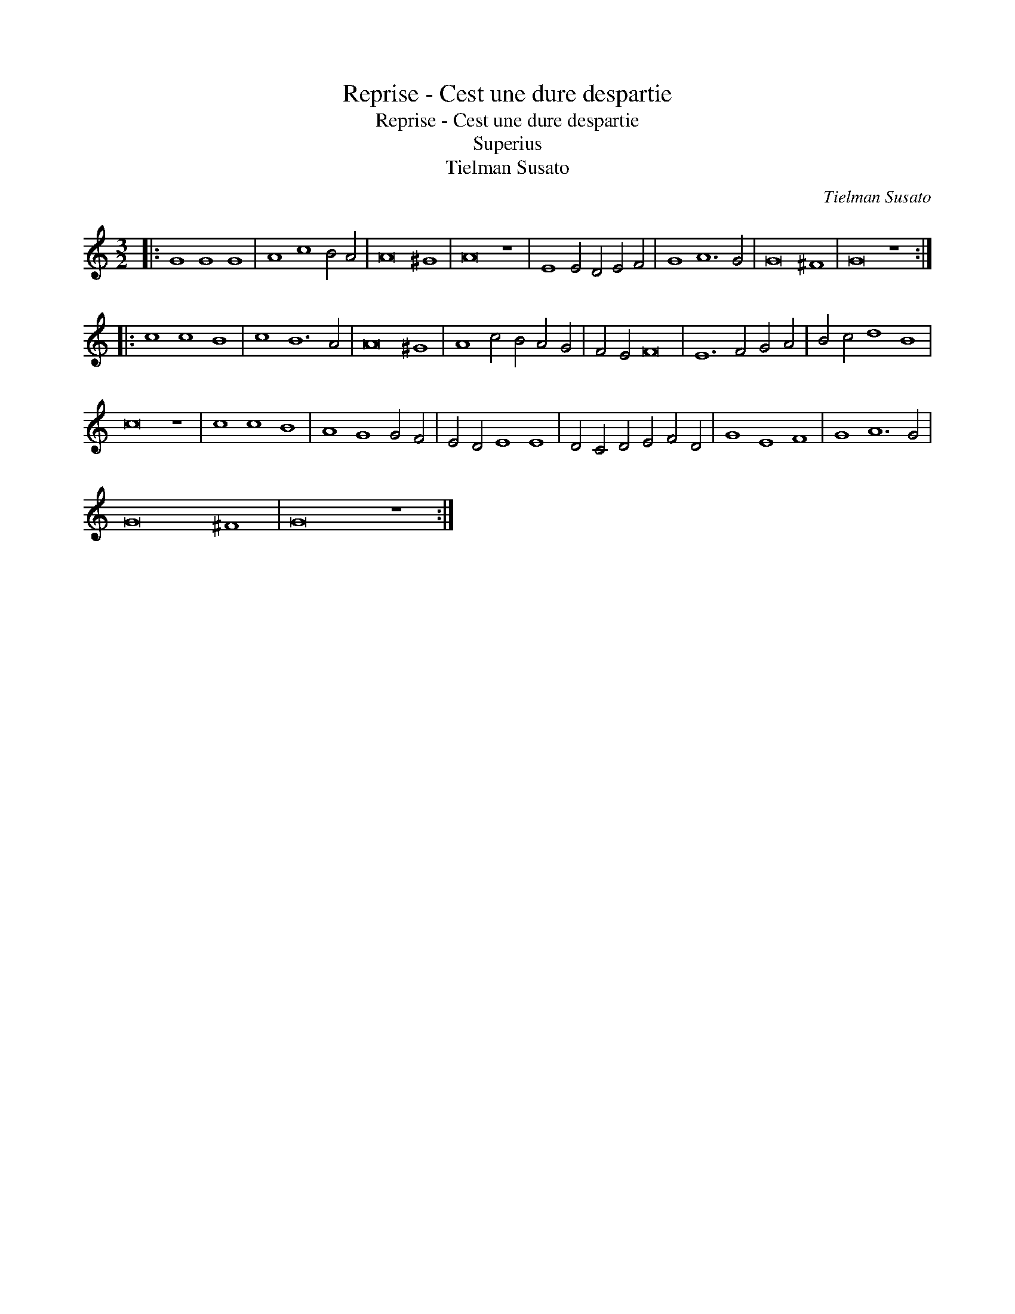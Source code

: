 X:1
T:Reprise - Cest une dure despartie
T:Reprise - Cest une dure despartie
T:Superius
T:Tielman Susato
C:Tielman Susato
L:1/8
M:3/2
K:C
V:1 treble 
V:1
|: G8 G8 G8 | A8 c8 B4 A4 | A16 ^G8 | A16 z8 | E8 E4 D4 E4 F4 | G8 A12 G4 | G16 ^F8 | G16 z8 :: %8
 c8 c8 B8 | c8 B12 A4 | A16 ^G8 | A8 c4 B4 A4 G4 | F4 E4 F16 | E12 F4 G4 A4 | B4 c4 d8 B8 | %15
 c16 z8 | c8 c8 B8 | A8 G8 G4 F4 | E4 D4 E8 E8 | D4 C4 D4 E4 F4 D4 | G8 E8 F8 | G8 A12 G4 | %22
 G16 ^F8 | G16 z8 :| %24

